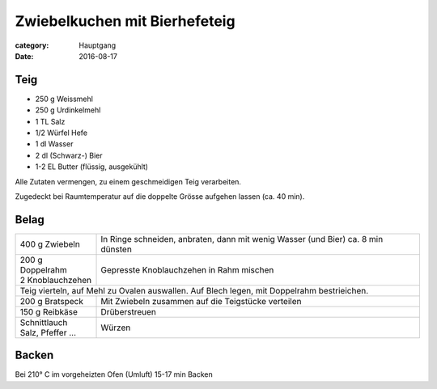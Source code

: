Zwiebelkuchen mit Bierhefeteig
##############################

:category: Hauptgang
:date: 2016-08-17

Teig
====

- 250 g Weissmehl
- 250 g Urdinkelmehl
- 1 TL Salz
- 1/2 Würfel Hefe
- 1 dl Wasser
- 2 dl (Schwarz-) Bier
- 1-2 EL Butter (flüssig, ausgekühlt)

Alle Zutaten vermengen, zu einem geschmeidigen Teig verarbeiten.

Zugedeckt bei Raumtemperatur auf die doppelte Grösse aufgehen lassen (ca. 40 min).

Belag
=====

+--------------------+----------------------------------------------------------------------------------+
| 400 g Zwiebeln     | In Ringe schneiden, anbraten, dann mit wenig Wasser (und Bier) ca. 8 min dünsten |
+--------------------+----------------------------------------------------------------------------------+
|| 200 g Doppelrahm  | Gepresste Knoblauchzehen in Rahm mischen                                         |
|| 2 Knoblauchzehen  |                                                                                  |
+--------------------+----------------------------------------------------------------------------------+
| Teig vierteln, auf Mehl zu Ovalen auswallen.                                                          |
| Auf Blech legen, mit Doppelrahm bestrieichen.                                                         |
+--------------------+----------------------------------------------------------------------------------+
| 200 g Bratspeck    | Mit Zwiebeln zusammen auf die Teigstücke verteilen                               |
+--------------------+----------------------------------------------------------------------------------+
| 150 g Reibkäse     | Drüberstreuen                                                                    |
+--------------------+----------------------------------------------------------------------------------+
|| Schnittlauch      | Würzen                                                                           |
|| Salz, Pfeffer ... |                                                                                  |
+--------------------+----------------------------------------------------------------------------------+


Backen
======

Bei 210° C im vorgeheizten Ofen (Umluft) 15-17 min Backen


